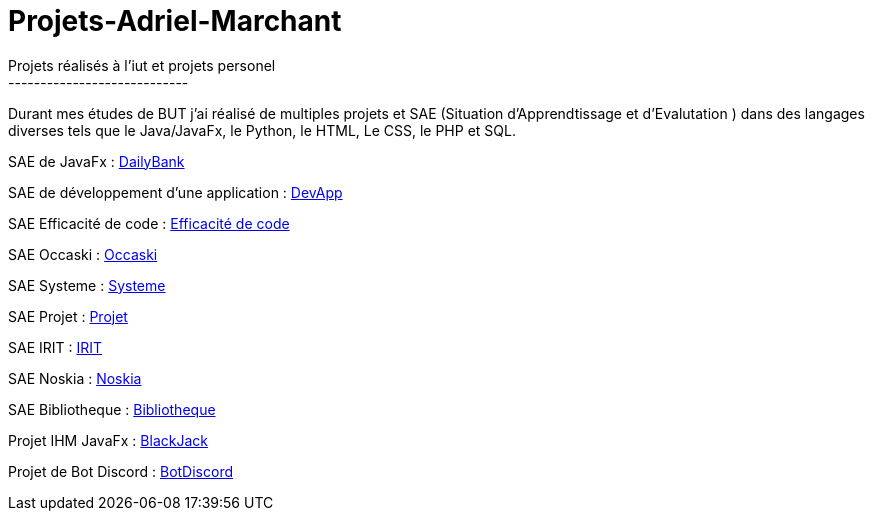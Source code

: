 # Projets-Adriel-Marchant
Projets réalisés à l'iut et projets personel
----------------------------

Durant mes études de BUT j'ai réalisé de multiples projets et SAE (Situation d'Apprendtissage et d'Evalutation ) dans des langages diverses tels que le Java/JavaFx, le Python, le HTML, Le CSS, le PHP et SQL.


SAE de JavaFx : https://github.com/IUT-Blagnac/sae2022-1A02[DailyBank]

SAE de développement d'une application : https://github.com/IUT-Blagnac/sae3-01-devapp-g1a-2[DevApp]

SAE Efficacité de code : https://github.com/AdrielMarchant/Projets-Adriel-Marchant/tree/main/SAE/SAE-Efficacit%C3%A9-de-code[Efficacité de code]

SAE Occaski : https://github.com/AdrielMarchant/Projets-Adriel-Marchant/tree/main/SAE/SAE-Occaski[Occaski]

SAE Systeme : https://github.com/AdrielMarchant/Projets-Adriel-Marchant/tree/main/SAE/SAE-Systeme[Systeme]

SAE Projet : https://github.com/AdrielMarchant/Projets-Adriel-Marchant/tree/main/SAE/SAE-Projet[Projet]

SAE IRIT : https://github.com/Aadroman/SAE-S5-IRIT-G2[IRIT]

SAE Noskia : https://github.com/IUT-Blagnac/sae3-01-devapp-g1a-2[Noskia]

SAE Bibliotheque : https://github.com/SOLUPRED3/SAE-Dev-S6[Bibliotheque]

Projet IHM JavaFx : https://github.com/AdrielMarchant/Projets-Adriel-Marchant/tree/main/Projets/Projet-IHM-Blackjack[BlackJack]

Projet de Bot Discord : https://github.com/AdrielMarchant/Projets-Adriel-Marchant/tree/main/Projets/Bot-Discord[BotDiscord]





